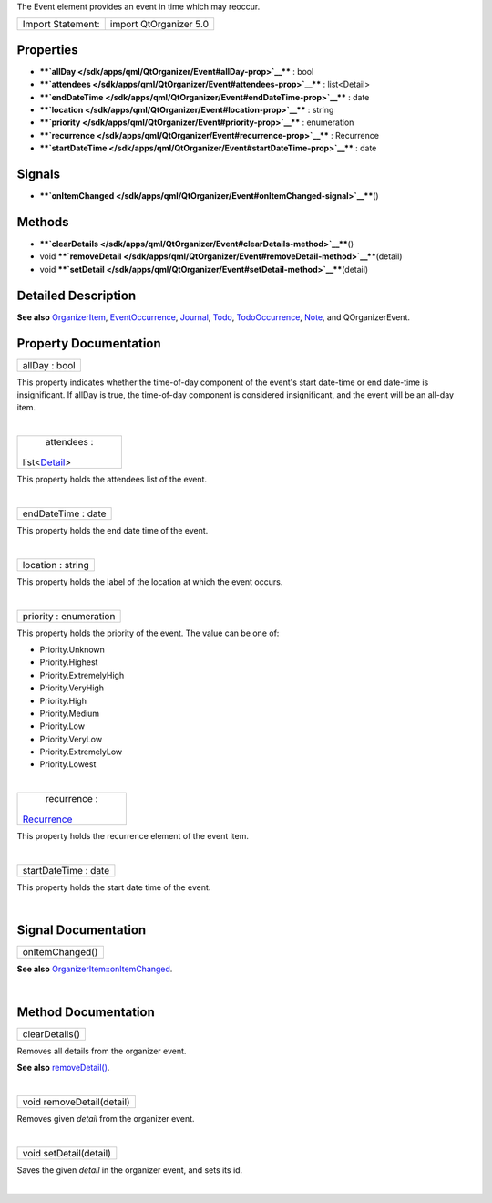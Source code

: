 The Event element provides an event in time which may reoccur.

+---------------------+--------------------------+
| Import Statement:   | import QtOrganizer 5.0   |
+---------------------+--------------------------+

Properties
----------

-  ****`allDay </sdk/apps/qml/QtOrganizer/Event#allDay-prop>`__**** :
   bool
-  ****`attendees </sdk/apps/qml/QtOrganizer/Event#attendees-prop>`__****
   : list<Detail>
-  ****`endDateTime </sdk/apps/qml/QtOrganizer/Event#endDateTime-prop>`__****
   : date
-  ****`location </sdk/apps/qml/QtOrganizer/Event#location-prop>`__****
   : string
-  ****`priority </sdk/apps/qml/QtOrganizer/Event#priority-prop>`__****
   : enumeration
-  ****`recurrence </sdk/apps/qml/QtOrganizer/Event#recurrence-prop>`__****
   : Recurrence
-  ****`startDateTime </sdk/apps/qml/QtOrganizer/Event#startDateTime-prop>`__****
   : date

Signals
-------

-  ****`onItemChanged </sdk/apps/qml/QtOrganizer/Event#onItemChanged-signal>`__****\ ()

Methods
-------

-  ****`clearDetails </sdk/apps/qml/QtOrganizer/Event#clearDetails-method>`__****\ ()
-  void
   ****`removeDetail </sdk/apps/qml/QtOrganizer/Event#removeDetail-method>`__****\ (detail)
-  void
   ****`setDetail </sdk/apps/qml/QtOrganizer/Event#setDetail-method>`__****\ (detail)

Detailed Description
--------------------

**See also**
`OrganizerItem </sdk/apps/qml/QtOrganizer/OrganizerItem/>`__,
`EventOccurrence </sdk/apps/qml/QtOrganizer/EventOccurrence/>`__,
`Journal </sdk/apps/qml/QtOrganizer/Journal/>`__,
`Todo </sdk/apps/qml/QtOrganizer/Todo/>`__,
`TodoOccurrence </sdk/apps/qml/QtOrganizer/TodoOccurrence/>`__,
`Note </sdk/apps/qml/QtOrganizer/Note/>`__, and QOrganizerEvent.

Property Documentation
----------------------

+--------------------------------------------------------------------------+
|        \ allDay : bool                                                   |
+--------------------------------------------------------------------------+

This property indicates whether the time-of-day component of the event's
start date-time or end date-time is insignificant. If allDay is true,
the time-of-day component is considered insignificant, and the event
will be an all-day item.

| 

+--------------------------------------------------------------------------+
|        \ attendees :                                                     |
| list<`Detail </sdk/apps/qml/QtOrganizer/Detail/>`__>                     |
+--------------------------------------------------------------------------+

This property holds the attendees list of the event.

| 

+--------------------------------------------------------------------------+
|        \ endDateTime : date                                              |
+--------------------------------------------------------------------------+

This property holds the end date time of the event.

| 

+--------------------------------------------------------------------------+
|        \ location : string                                               |
+--------------------------------------------------------------------------+

This property holds the label of the location at which the event occurs.

| 

+--------------------------------------------------------------------------+
|        \ priority : enumeration                                          |
+--------------------------------------------------------------------------+

This property holds the priority of the event. The value can be one of:

-  Priority.Unknown
-  Priority.Highest
-  Priority.ExtremelyHigh
-  Priority.VeryHigh
-  Priority.High
-  Priority.Medium
-  Priority.Low
-  Priority.VeryLow
-  Priority.ExtremelyLow
-  Priority.Lowest

| 

+--------------------------------------------------------------------------+
|        \ recurrence :                                                    |
| `Recurrence </sdk/apps/qml/QtOrganizer/Recurrence/>`__                   |
+--------------------------------------------------------------------------+

This property holds the recurrence element of the event item.

| 

+--------------------------------------------------------------------------+
|        \ startDateTime : date                                            |
+--------------------------------------------------------------------------+

This property holds the start date time of the event.

| 

Signal Documentation
--------------------

+--------------------------------------------------------------------------+
|        \ onItemChanged()                                                 |
+--------------------------------------------------------------------------+

**See also**
`OrganizerItem::onItemChanged </sdk/apps/qml/QtOrganizer/OrganizerItem#onItemChanged-signal>`__.

| 

Method Documentation
--------------------

+--------------------------------------------------------------------------+
|        \ clearDetails()                                                  |
+--------------------------------------------------------------------------+

Removes all details from the organizer event.

**See also**
`removeDetail() </sdk/apps/qml/QtOrganizer/Event#removeDetail-method>`__.

| 

+--------------------------------------------------------------------------+
|        \ void removeDetail(detail)                                       |
+--------------------------------------------------------------------------+

Removes given *detail* from the organizer event.

| 

+--------------------------------------------------------------------------+
|        \ void setDetail(detail)                                          |
+--------------------------------------------------------------------------+

Saves the given *detail* in the organizer event, and sets its id.

| 
